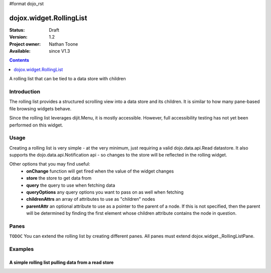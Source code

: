 #format dojo_rst

dojox.widget.RollingList
========================

:Status: Draft
:Version: 1.2
:Project owner: Nathan Toone
:Available: since V1.3

.. contents::
   :depth: 1

A rolling list that can be tied to a data store with children


============
Introduction
============

The rolling list provides a structured scrolling view into a data store and its children.  It is similar to how many pane-based file browsing widgets behave.

Since the rolling list leverages dijit.Menu, it is mostly accessible.  However, full accessibility testing has not yet been performed on this widget.

=====
Usage
=====

Creating a rolling list is very simple - at the very minimum, just requiring a valid dojo.data.api.Read datastore.  It also supports the dojo.data.api.Notification api - so changes to the store will be reflected in the rolling widget.

Other options that you may find useful:
 * **onChange** function will get fired when the value of the widget changes
 * **store** the store to get data from
 * **query** the query to use when fetching data
 * **queryOptions** any query options you want to pass on as well when fetching
 * **childrenAttrs** an array of attributes to use as "children" nodes
 * **parentAttr** an optional attribute to use as a pointer to the parent of a node.  If this is not specified, then the parent will be determined by finding the first element whose children attribute contains the node in question.

==========
Panes
==========

``TODOC`` You can extend the rolling list by creating different panes.  All panes must extend dojox.widget._RollingListPane.

========
Examples
========

A simple rolling list pulling data from a read store
---------------------------------------------------------

.. cv-compound ::

  .. cv :: javascript

    <script>
      dojo.require("dojo.data.ItemFileWriteStore");
      dojo.require("dojox.widget.RollingList");

      dojo.declare("dojox.widget.RollingStore", dojo.data.ItemFileWriteStore, {
          getLabel: function(item){
              return this.inherited(arguments) + " (" + this.getValue(item, "type") + ")";
          }
      });
    </script>

  .. cv :: html
  
    <div dojoType="dojox.widget.RollingStore" jsId="continentStore"
        url="/moin_static163/js/dojo/trunk/release/dojo/dijit/tests/_data/countries.json"></div>
    <div dojoType="dojox.widget.RollingList" jsId="myList" id="myList" store="continentStore"
        query="{type:'continent'}"></div>

  .. cv:: css

    <style type="text/css">
      @import "/moin_static163/js/dojo/trunk/release/dojo/dojox/widget/RollingList/RollingList.css";
    </style>


